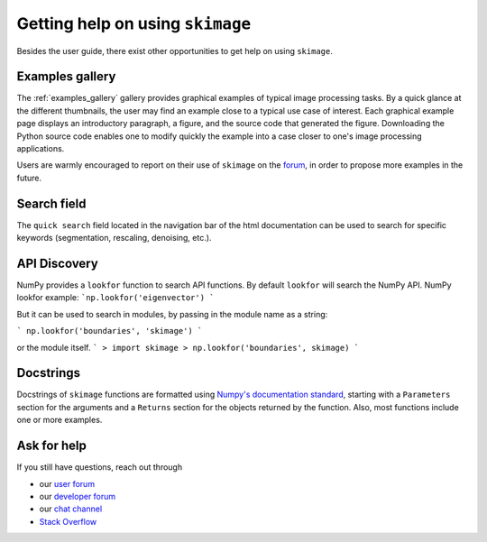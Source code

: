 =================================
Getting help on using ``skimage``
=================================

Besides the user guide, there exist other opportunities to get help on
using ``skimage``.

Examples gallery
----------------

The :ref:`examples_gallery` gallery provides graphical examples of
typical image processing tasks. By a quick glance at the different
thumbnails, the user may find an example close to a typical use case of
interest. Each graphical example page displays an introductory paragraph,
a figure, and the source code that generated the figure. Downloading the
Python source code enables one to modify quickly the example into a case
closer to one's image processing applications.

Users are warmly encouraged to report on their use of ``skimage`` on the
`forum <https://discuss.scientific-python.org/c/contributor/skimage>`_, in
order to propose more examples in the future.

Search field
------------

The ``quick search`` field located in the navigation bar of the html
documentation can be used to search for specific keywords (segmentation,
rescaling, denoising, etc.).

API Discovery
-------------

NumPy provides a ``lookfor`` function to search API functions.
By default ``lookfor`` will search the NumPy API.
NumPy lookfor example:
```np.lookfor('eigenvector') ```

But it can be used to search in modules, by passing in the module
name as a string:

``` np.lookfor('boundaries', 'skimage') ```

or the module itself.
```
> import skimage
> np.lookfor('boundaries', skimage)
```

Docstrings
----------

Docstrings of ``skimage`` functions are formatted using `Numpy's
documentation standard
<https://github.com/numpy/numpy/blob/master/doc/HOWTO_DOCUMENT.rst.txt>`_,
starting with a ``Parameters`` section for the arguments and a
``Returns`` section for the objects returned by the function. Also, most
functions include one or more examples.


Ask for help
------------

If you still have questions, reach out through

- our `user forum <https://forum.image.sc/tags/scikit-image>`_
- our `developer forum
  <https://discuss.scientific-python.org/c/contributor/skimage>`_
- our `chat channel <https://skimage.zulipchat.com/>`_
- `Stack Overflow <https://stackoverflow.com/questions/tagged/scikit-image>`_
